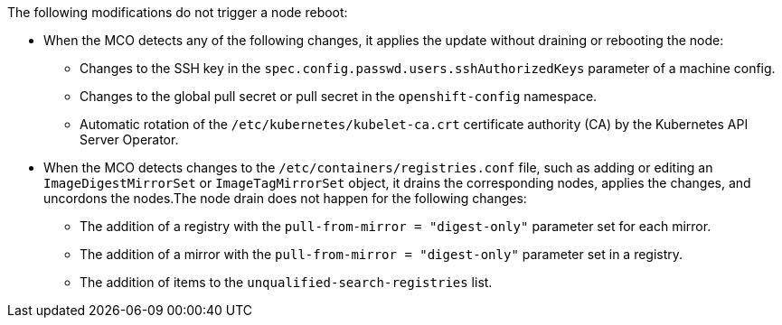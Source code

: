 // Text snippet included in the following modules:
//
// * modules/about-crio.adoc
// * modules/nodes-containers-using.adoc

:_mod-docs-content-type: SNIPPET

The following modifications do not trigger a node reboot:

* When the MCO detects any of the following changes, it applies the update without draining or rebooting the node:

** Changes to the SSH key in the `spec.config.passwd.users.sshAuthorizedKeys` parameter of a machine config.
** Changes to the global pull secret or pull secret in the `openshift-config` namespace.
** Automatic rotation of the `/etc/kubernetes/kubelet-ca.crt` certificate authority (CA) by the Kubernetes API Server Operator.

* When the MCO detects changes to the `/etc/containers/registries.conf` file, such as adding or editing an `ImageDigestMirrorSet` or `ImageTagMirrorSet` object, it drains the corresponding nodes, applies the changes, and uncordons the nodes.The node drain does not happen for the following changes:
** The addition of a registry with the `pull-from-mirror = "digest-only"` parameter set for each mirror.
** The addition of a mirror with the `pull-from-mirror = "digest-only"` parameter set in a registry.
** The addition of items to the `unqualified-search-registries` list.

